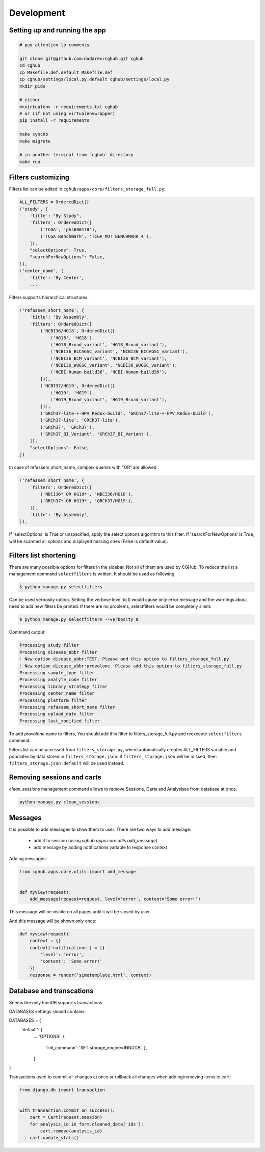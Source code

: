 .. About development

Development
============================================

-------------------------------
Setting up and running the app
-------------------------------

.. code-block:: bash

    # pay attention to comments

    git clone git@github.com:dudarev/cghub.git cghub
    cd cghub
    cp Makefile.def.default Makefile.def
    cp cghub/settings/local.py.default cghub/settings/local.py
    mkdir pids

    # either
    mkvirtualenv -r requirements.txt cghub
    # or (if not using virtualenvwrapper)
    pip install -r requirements

    make syncdb
    make migrate

    # in another terminal from `cghub` directory
    make run

-----------------------
Filters customizing
-----------------------

Filters list can be edited in ``cghub/apps/core/filters_storage_full.py``:

.. code-block:: python

    ALL_FILTERS = OrderedDict([
    ('study', {
        'title': "By Study",
        'filters': OrderedDict([
            ('TCGA', 'phs000178'),
            ('TCGA Benchmark', 'TCGA_MUT_BENCHMARK_4'),
        ]),
        "selectOptions": True,
        "searchForNewOptions": False,
    }),
    ('center_name', {
        'title': 'By Center',
        ...

Filters supports hierarchical structures:

.. code-block:: python

    ('refassem_short_name', {
        'title': 'By Assembly',
        'filters': OrderedDict([
            ('NCBI36/HG18', OrderedDict([
                ('HG18', 'HG18'),
                ('HG18_Broad_variant', 'HG18_Broad_variant'),
                ('NCBI36_BCCAGSC_variant', 'NCBI36_BCCAGSC_variant'),
                ('NCBI36_BCM_variant', 'NCBI36_BCM_variant'),
                ('NCBI36_WUGSC_variant', 'NCBI36_WUGSC_variant'),
                ('NCBI-human-build36', 'NCBI-human-build36'),
            ])),
            ('NCBI37/HG19', OrderedDict([
                ('HG19', 'HG19'),
                ('HG19_Broad_variant', 'HG19_Broad_variant'),
            ])),
            ('GRCh37-lite-+-HPV_Redux-build', 'GRCh37-lite-+-HPV_Redux-build'),
            ('GRCh37-lite', 'GRCh37-lite'),
            ('GRCh37', 'GRCh37'),
            ('GRCh37_BI_Variant', 'GRCh37_BI_Variant'),
        ]),
        "selectOptions": False,
    })

In case of refassem_short_name, complex queries with "OR" are allowed:

.. code-block:: python

    ('refassem_short_name', {
        'filters': OrderedDict([
            ('NBCI36* OR HG18*', 'NBCI36/HG18'),
            ('GRCh37* OR HG19*', 'GRCh37/HG19'),
        ]),
        'title': 'By Assembly',
    }),

If 'selectOptions' is True or unspecified, apply the select options algorithm to this filter.
If 'searchForNewOptions' is True, will be scanned all options and displayed missing ones (False is default value).

----------------------------
Filters list shortening
----------------------------

There are many possible options for filters in the sidebar. Not all of them are used by CGHub. To reduce the list a management command ``selectfilters`` is written. It should be used as following:

.. code-block:: bash

    $ python manage.py selectfilters

Can be used verbosity option.
Setting the verbose level to 0 would cause only error message and the warnings about need to add new filters be printed. If there are no problems, selectfilters would be completely silent:

.. code-block:: bash

    $ python manage.py selectfilters --verbosity 0

Command output:

.. code-block:: bash

    Processing study filter
    Processing disease_abbr filter
    ! New option disease_abbr:TEST. Please add this option to filters_storage_full.py
    ! New option disease_abbr:provolone. Please add this option to filters_storage_full.py
    Processing sample_type filter
    Processing analyte_code filter
    Processing library_strategy filter
    Processing center_name filter
    Processing platform filter
    Processing refassem_short_name filter
    Processing upload_date filter
    Processing last_modified filter

To add `provolone` name to filters, You should add this filter to filters_storage_full.py and reexecute ``selectfilters`` command.

Filters list can be accessed from ``filters_storage.py``, where automatically creates ALL_FILTERS variable and populates by data stored in ``filters_storage.json``. If ``filters_storage.json`` will be missed, then ``filters_storage.json.default`` will be used instead.

---------------------------
Removing sessions and carts
---------------------------

`clean_sessions` management command allows to remove Sessions,
Carts and Analysises from database at once.

.. code-block:: bash

    python manage.py clean_sessions

--------
Messages
--------

It is possible to add messages to show them to user.
There are two ways to add message:

    - add it to session (using `cghub.apps.core.utils.add_message`)
    - add message by adding notifications variable to response context

Adding messages:

.. code-block:: python

    from cghub.apps.core.utils import add_message


    def myview(request):
        add_message(request=request, level='error', content='Some error!')

This message will be visible on all pages until it will be slosed by user.

And this message will be shown only once:

.. code-block:: python

    def myview(request):
        context = {}
        context['notifications'] = [{
            'level': 'error',
            'content': 'Some error!'
        }]
        response = render('simetemplate.html', context)

-------------------------
Database and transcations
-------------------------

Seems like only InnoDB supports transactions.

DATABASES settings should contains:

.. code-block:: python

DATABASES = {
    'default': {
        ...
        'OPTIONS': {
            'init_command': 'SET storage_engine=INNODB',
            },
        }
}

Transactions used to commit all changes at once or rollback all changes when adding/removing items to cart:

.. code-block:: python

    from django.db import transaction


    with transaction.commit_on_success():
        cart = Cart(request.session)
        for analysis_id in form.cleaned_data['ids']:
            cart.remove(analysis_id)
        cart.update_stats()
